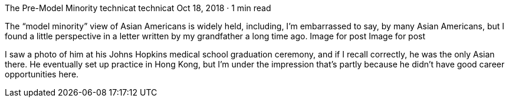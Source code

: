 The Pre-Model Minority
technicat
technicat
Oct 18, 2018 · 1 min read

The “model minority” view of Asian Americans is widely held, including, I’m embarrassed to say, by many Asian Americans, but I found a little perspective in a letter written by my grandfather a long time ago.
Image for post
Image for post

I saw a photo of him at his Johns Hopkins medical school graduation ceremony, and if I recall correctly, he was the only Asian there. He eventually set up practice in Hong Kong, but I’m under the impression that’s partly because he didn’t have good career opportunities here.
